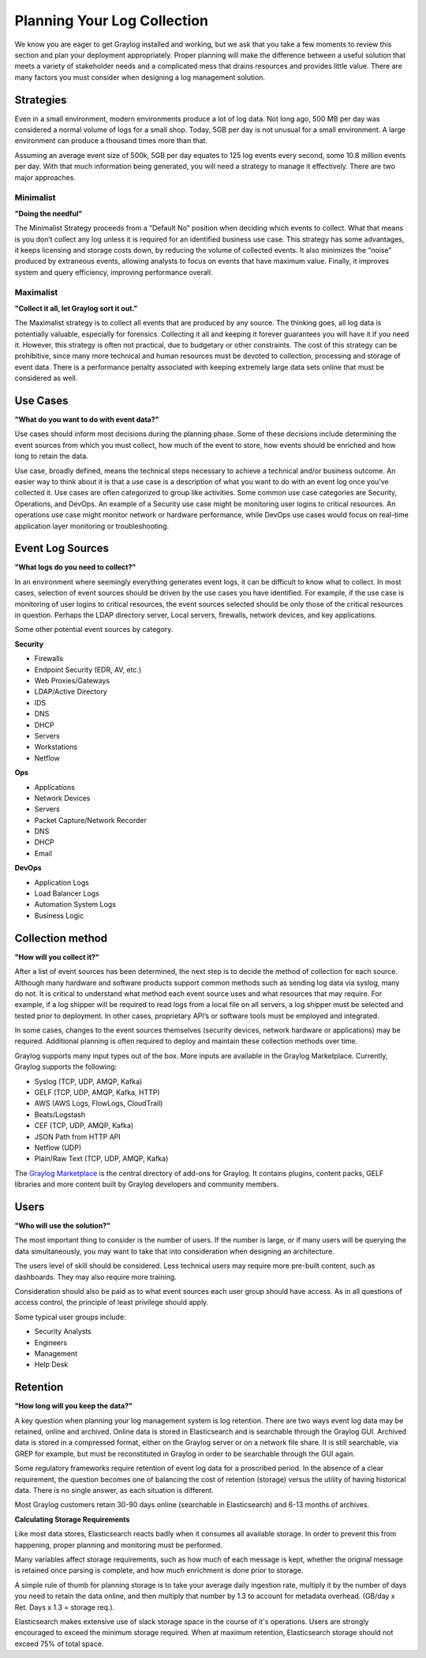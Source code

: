 Planning Your Log Collection
----------------------------


We know you are eager to get Graylog installed and working, but we ask that you take a few moments to review this section and plan your deployment appropriately. Proper planning will make the difference between a useful solution that meets a variety of stakeholder needs and a complicated mess that drains resources and provides little value. There are many factors you must consider when designing a log management solution.

Strategies
^^^^^^^^^^

Even in a small environment, modern environments produce a lot of log data. Not long ago, 500 MB per day was considered a normal volume of logs for a small shop. Today, 5GB per day is not unusual for a small environment. A large environment can produce a thousand times more than that.

Assuming an average event size of 500k, 5GB per day equates to 125 log events every second, some 10.8 million events per day. With that much information being generated, you will need a strategy to manage it effectively. There are two major approaches.

Minimalist 
""""""""""
**"Doing the needful"**

The Minimalist Strategy proceeds from a “Default No” position when deciding which events to collect. What that means is you don’t collect any log unless it is required for an identified business use case. This strategy has some advantages, it keeps licensing and storage costs down, by reducing the volume of collected events. It also minimizes the “noise” produced by extraneous events, allowing analysts to focus on events that have maximum value. Finally, it improves system and query efficiency, improving performance overall.

Maximalist 
""""""""""
**"Collect it all, let Graylog sort it out."**

The Maximalist strategy is to collect all events that are produced by any source. The thinking goes, all log data is potentially valuable, especially for forensics. Collecting it all and keeping it forever guarantees you will have it if you need it. However, this strategy is often not practical, due to budgetary or other constraints. The cost of this strategy can be prohibitive, since many more technical and human resources must be devoted to collection, processing and storage of event data. There is a performance penalty associated with keeping extremely large data sets online that must be considered as well.

Use Cases
^^^^^^^^^
**"What do you want to do with event data?"**

Use cases should inform most decisions during the planning phase. Some of these decisions include determining the event sources from which you must collect, how much of the event to store, how events should be enriched and how long to retain the data. 

Use case, broadly defined, means the technical steps necessary to achieve a technical and/or business outcome. An easier way to think about it is that a use case is a description of what you want to do with an event log once you’ve collected it. Use cases are often categorized to group like activities. Some common use case categories are Security, Operations, and DevOps. An example of a Security use case might be monitoring user logins to critical resources. An operations use case might monitor network or hardware performance, while DevOps use cases would focus on real-time application layer monitoring or troubleshooting. 

Event Log Sources
^^^^^^^^^^^^^^^^^

**"What logs do you need to collect?"**

In an environment where seemingly everything generates event logs, it can be difficult to know what to collect. In most cases, selection of event sources should be driven by the use cases you have identified. For example, if the use case is monitoring of user logins to critical resources, the event sources selected should be only those of the critical resources in question. Perhaps the LDAP directory server, Local servers, firewalls, network devices, and key applications. 

Some other potential event sources by category. 


**Security**

* Firewalls
* Endpoint Security (EDR, AV, etc.)
* Web Proxies/Gateways
* LDAP/Active Directory
* IDS
* DNS
* DHCP
* Servers
* Workstations
* Netflow

**Ops**

* Applications
* Network Devices
* Servers
* Packet Capture/Network Recorder
* DNS
* DHCP
* Email

**DevOps**

* Application Logs
* Load Balancer Logs
* Automation System Logs
* Business Logic

Collection method
^^^^^^^^^^^^^^^^^
**"How will you collect it?"**
 
After a list of event sources has been determined, the next step is to decide the method of collection for each source.  Although many hardware and software products support common methods such as sending log data via syslog, many do not. It is critical to understand what method each event source uses and what resources that may require. For example, if a log shipper will be required to read logs from a local file on all servers, a log shipper must be selected and tested prior to deployment. In other cases, proprietary API’s or software tools must be employed and integrated.

In some cases, changes to the event sources themselves (security devices, network hardware or applications) may be required. Additional planning is often required to deploy and maintain these collection methods over time.

Graylog supports many input types out of the box. More inputs are available in the Graylog Marketplace. Currently, Graylog supports the following:

* Syslog (TCP, UDP, AMQP, Kafka)
* GELF (TCP, UDP, AMQP, Kafka, HTTP)
* AWS (AWS Logs, FlowLogs, CloudTrail)
* Beats/Logstash
* CEF (TCP, UDP, AMQP, Kafka)
* JSON Path from HTTP API
* Netflow (UDP)
* Plain/Raw Text (TCP, UDP, AMQP, Kafka)

The `Graylog Marketplace <http://marketplace.graylog.org>`_ is the central directory
of add-ons for Graylog. It contains plugins, content packs, GELF libraries and
more content built by Graylog developers and community members.

.. image:: /images/marketplace.png


Users
^^^^^
**"Who will use the solution?"**

The most important thing to consider is the number of users. If the number is large, or if many users will be querying the data simultaneously, you may want to take that into consideration when designing an architecture. 

The users level of skill should be considered. Less technical users may require more pre-built content, such as dashboards. They may also require more training.

Consideration should also be paid as to what event sources each user group should have access. As in all questions of access control, the principle of least privilege should apply.

Some typical user groups include:

* Security Analysts
* Engineers
* Management
* Help Desk

Retention
^^^^^^^^^

**"How long will you keep the data?"**

A key question when planning your log management system is log retention. There are two ways event log data may be retained, online and archived. Online data is stored in Elasticsearch and is searchable through the Graylog GUI. Archived data is stored in a compressed format, either on the Graylog server or on a network file share. It is still searchable, via GREP for example, but must be reconstituted in Graylog in order to be searchable through the GUI again.

Some regulatory frameworks require retention of event log data for a proscribed period. In the absence of a clear requirement, the question becomes one of balancing the cost of retention (storage) versus the utility of having historical data. There is no single answer, as each situation is different. 

Most Graylog customers retain 30-90 days online (searchable in Elasticsearch) and 6-13 months of archives.

**Calculating Storage Requirements**

Like most data stores, Elasticsearch reacts badly when it consumes all available storage. In order to prevent this from happening, proper planning and monitoring must be performed.

Many variables affect storage requirements, such as how much of each message is kept, whether the original message is retained once parsing is complete, and how much enrichment is done prior to storage. 

A simple rule of thumb for planning storage is to take your average daily ingestion rate, multiply it by the number of days you need to retain the data online, and then multiply that number by 1.3 to account for metadata overhead. (GB/day x Ret. Days x 1.3 = storage req.). 

Elasticsearch makes extensive use of slack storage space in the course of it's operations. Users are strongly encouraged to exceed the minimum storage required. When at maximum retention, Elasticsearch storage should not exceed 75% of total space.


